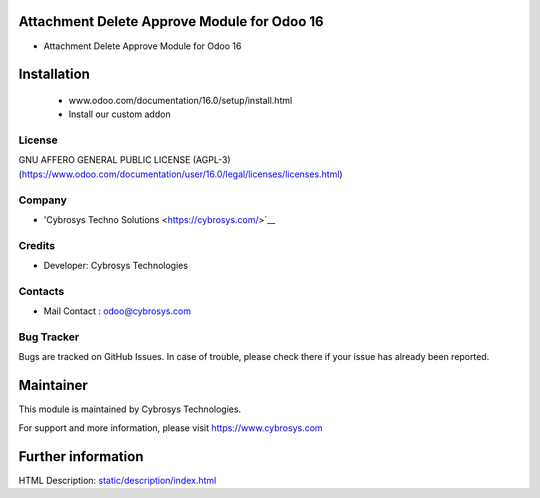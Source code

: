 Attachment Delete Approve Module for Odoo 16
================================================
* Attachment Delete Approve Module for Odoo 16

Installation
============
	- www.odoo.com/documentation/16.0/setup/install.html
	- Install our custom addon

License
-------
GNU AFFERO GENERAL PUBLIC LICENSE (AGPL-3)
(https://www.odoo.com/documentation/user/16.0/legal/licenses/licenses.html)

Company
-------
* 'Cybrosys Techno Solutions <https://cybrosys.com/>`__

Credits
-------
* Developer: Cybrosys Technologies

Contacts
--------
* Mail Contact : odoo@cybrosys.com

Bug Tracker
-----------
Bugs are tracked on GitHub Issues. In case of trouble, please check there if your issue has already been reported.

Maintainer
==========
This module is maintained by Cybrosys Technologies.

For support and more information, please visit https://www.cybrosys.com

Further information
===================
HTML Description: `<static/description/index.html>`__